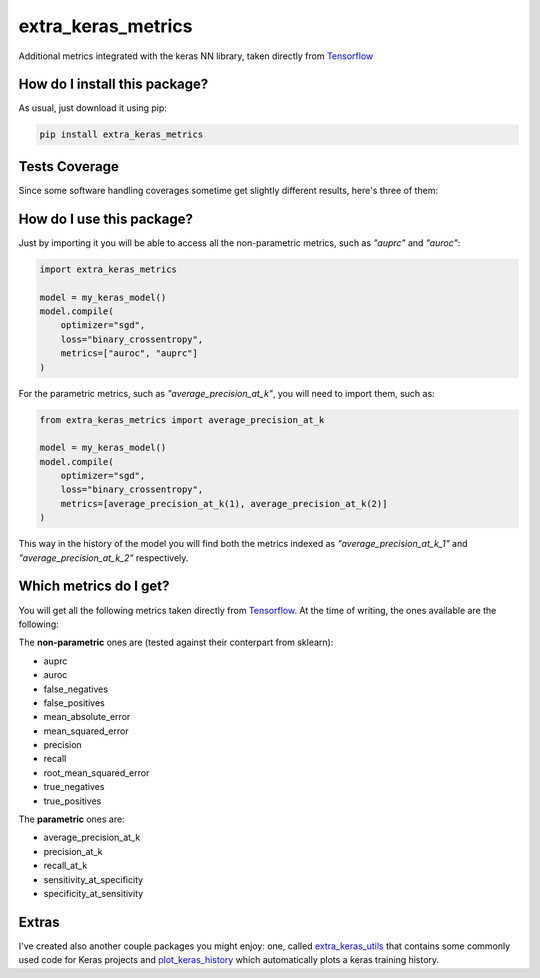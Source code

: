 extra_keras_metrics
=========================================================================================
|travis| |sonar_quality| |sonar_maintainability| |codacy| |code_climate_maintainability| |pip| |downloads|

Additional metrics integrated with the keras NN library, taken directly from `Tensorflow <https://www.tensorflow.org/api_docs/python/tf/metrics/>`_

How do I install this package?
----------------------------------------------
As usual, just download it using pip:

.. code:: shell

    pip install extra_keras_metrics

Tests Coverage
----------------------------------------------
Since some software handling coverages sometime get slightly different results, here's three of them:

|coveralls| |sonar_coverage| |code_climate_coverage|

How do I use this package?
----------------------------------------------
Just by importing it you will be able to access all the non-parametric metrics, such as `"auprc"` and `"auroc"`:

.. code:: python

    import extra_keras_metrics

    model = my_keras_model()
    model.compile(
        optimizer="sgd",
        loss="binary_crossentropy",
        metrics=["auroc", "auprc"]
    )

For the parametric metrics, such as `"average_precision_at_k"`, you will need to import them, such as:

.. code:: python

    from extra_keras_metrics import average_precision_at_k

    model = my_keras_model()
    model.compile(
        optimizer="sgd",
        loss="binary_crossentropy",
        metrics=[average_precision_at_k(1), average_precision_at_k(2)]
    )

This way in the history of the model you will find both the metrics indexed as `"average_precision_at_k_1"` and `"average_precision_at_k_2"` respectively.

Which metrics do I get?
----------------------------------------------
You will get all the following metrics taken directly from `Tensorflow <https://www.tensorflow.org/api_docs/python/tf/metrics/>`_. At the time of writing, the ones available are the following:

The **non-parametric** ones are (tested against their conterpart from sklearn):

- auprc
- auroc
- false_negatives
- false_positives
- mean_absolute_error
- mean_squared_error
- precision
- recall
- root_mean_squared_error
- true_negatives
- true_positives

The **parametric** ones are:

- average_precision_at_k
- precision_at_k
- recall_at_k
- sensitivity_at_specificity
- specificity_at_sensitivity

Extras
----------------------------
I've created also another couple packages you might enjoy: one, called `extra_keras_utils <https://github.com/LucaCappelletti94/extra_keras_utils>`_ that contains some commonly used code for Keras projects and `plot_keras_history <https://github.com/LucaCappelletti94/plot_keras_history>`_ which automatically plots a keras training history.


.. |travis| image:: https://travis-ci.org/LucaCappelletti94/extra_keras_metrics.png
   :target: https://travis-ci.org/LucaCappelletti94/extra_keras_metrics
   :alt: Travis CI build

.. |sonar_quality| image:: https://sonarcloud.io/api/project_badges/measure?project=LucaCappelletti94_extra_keras_metrics&metric=alert_status
    :target: https://sonarcloud.io/dashboard/index/LucaCappelletti94_extra_keras_metrics
    :alt: SonarCloud Quality

.. |sonar_maintainability| image:: https://sonarcloud.io/api/project_badges/measure?project=LucaCappelletti94_extra_keras_metrics&metric=sqale_rating
    :target: https://sonarcloud.io/dashboard/index/LucaCappelletti94_extra_keras_metrics
    :alt: SonarCloud Maintainability

.. |sonar_coverage| image:: https://sonarcloud.io/api/project_badges/measure?project=LucaCappelletti94_extra_keras_metrics&metric=coverage
    :target: https://sonarcloud.io/dashboard/index/LucaCappelletti94_extra_keras_metrics
    :alt: SonarCloud Coverage

.. |coveralls| image:: https://coveralls.io/repos/github/LucaCappelletti94/extra_keras_metrics/badge.svg?branch=master
    :target: https://coveralls.io/github/LucaCappelletti94/extra_keras_metrics?branch=master
    :alt: Coveralls Coverage

.. |pip| image:: https://badge.fury.io/py/extra-keras-metrics.svg
    :target: https://badge.fury.io/py/extra_keras_metrics
    :alt: Pypi project

.. |downloads| image:: https://pepy.tech/badge/extra-keras-metrics
    :target: https://pepy.tech/badge/extra-keras-metrics
    :alt: Pypi total project downloads 

.. |codacy|  image:: https://api.codacy.com/project/badge/Grade/5c1fbcfbffc047e6bf810e9372198a5b
    :target: https://www.codacy.com/app/LucaCappelletti94/extra_keras_metrics?utm_source=github.com&amp;utm_medium=referral&amp;utm_content=LucaCappelletti94/extra_keras_metrics&amp;utm_campaign=Badge_Grade
    :alt: Codacy Maintainability

.. |code_climate_maintainability| image:: https://api.codeclimate.com/v1/badges/b1008a3d75104ce62162/maintainability
    :target: https://codeclimate.com/github/LucaCappelletti94/extra_keras_metrics/maintainability
    :alt: Maintainability

.. |code_climate_coverage| image:: https://api.codeclimate.com/v1/badges/b1008a3d75104ce62162/test_coverage
    :target: https://codeclimate.com/github/LucaCappelletti94/extra_keras_metrics/test_coverage
    :alt: Code Climate Coverate